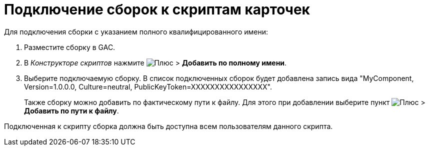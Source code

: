 = Подключение сборок к скриптам карточек

.Для подключения сборки с указанием полного квалифицированного имени:
. Разместите сборку в GAC.
. В _Конструкторе скриптов_ нажмите image:buttons/plus-green.png[Плюс] > *Добавить по полному имени*.
. Выберите подключаемую сборку. В список подключенных сборок будет добавлена запись вида "MyComponent, Version=1.0.0.0, Culture=neutral, PublicKeyToken=XXXXXXXXXXXXXXXX".
+
Также сборку можно добавить по фактическому пути к файлу. Для этого при добавлении выберите пункт image:buttons/plus-green.png[Плюс] > *Добавить по пути к файлу*.

Подключенная к скрипту сборка должна быть доступна всем пользователям данного скрипта.
